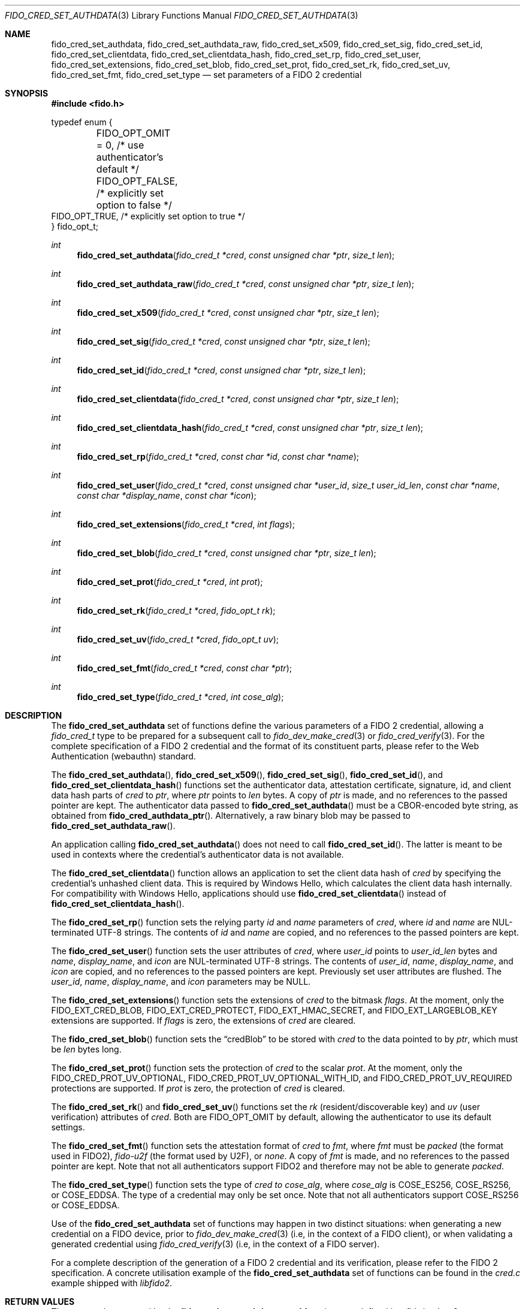 .\" Copyright (c) 2018 Yubico AB. All rights reserved.
.\" Use of this source code is governed by a BSD-style
.\" license that can be found in the LICENSE file.
.\"
.Dd $Mdocdate: October 26 2021 $
.Dt FIDO_CRED_SET_AUTHDATA 3
.Os
.Sh NAME
.Nm fido_cred_set_authdata ,
.Nm fido_cred_set_authdata_raw ,
.Nm fido_cred_set_x509 ,
.Nm fido_cred_set_sig ,
.Nm fido_cred_set_id ,
.Nm fido_cred_set_clientdata ,
.Nm fido_cred_set_clientdata_hash ,
.Nm fido_cred_set_rp ,
.Nm fido_cred_set_user ,
.Nm fido_cred_set_extensions ,
.Nm fido_cred_set_blob ,
.Nm fido_cred_set_prot ,
.Nm fido_cred_set_rk ,
.Nm fido_cred_set_uv ,
.Nm fido_cred_set_fmt ,
.Nm fido_cred_set_type
.Nd set parameters of a FIDO 2 credential
.Sh SYNOPSIS
.In fido.h
.Bd -literal
typedef enum {
	FIDO_OPT_OMIT = 0, /* use authenticator's default */
	FIDO_OPT_FALSE,    /* explicitly set option to false */
        FIDO_OPT_TRUE,     /* explicitly set option to true */
} fido_opt_t;
.Ed
.Ft int
.Fn fido_cred_set_authdata "fido_cred_t *cred" "const unsigned char *ptr" "size_t len"
.Ft int
.Fn fido_cred_set_authdata_raw "fido_cred_t *cred" "const unsigned char *ptr" "size_t len"
.Ft int
.Fn fido_cred_set_x509 "fido_cred_t *cred" "const unsigned char *ptr" "size_t len"
.Ft int
.Fn fido_cred_set_sig "fido_cred_t *cred" "const unsigned char *ptr" "size_t len"
.Ft int
.Fn fido_cred_set_id "fido_cred_t *cred" "const unsigned char *ptr" "size_t len"
.Ft int
.Fn fido_cred_set_clientdata "fido_cred_t *cred" "const unsigned char *ptr" "size_t len"
.Ft int
.Fn fido_cred_set_clientdata_hash "fido_cred_t *cred" "const unsigned char *ptr" "size_t len"
.Ft int
.Fn fido_cred_set_rp "fido_cred_t *cred" "const char *id" "const char *name"
.Ft int
.Fn fido_cred_set_user "fido_cred_t *cred" "const unsigned char *user_id" "size_t user_id_len" "const char *name" "const char *display_name" "const char *icon"
.Ft int
.Fn fido_cred_set_extensions "fido_cred_t *cred" "int flags"
.Ft int
.Fn fido_cred_set_blob "fido_cred_t *cred" "const unsigned char *ptr" "size_t len"
.Ft int
.Fn fido_cred_set_prot "fido_cred_t *cred" "int prot"
.Ft int
.Fn fido_cred_set_rk "fido_cred_t *cred" "fido_opt_t rk"
.Ft int
.Fn fido_cred_set_uv "fido_cred_t *cred" "fido_opt_t uv"
.Ft int
.Fn fido_cred_set_fmt "fido_cred_t *cred" "const char *ptr"
.Ft int
.Fn fido_cred_set_type "fido_cred_t *cred" "int cose_alg"
.Sh DESCRIPTION
The
.Nm
set of functions define the various parameters of a FIDO 2
credential, allowing a
.Fa fido_cred_t
type to be prepared for a subsequent call to
.Xr fido_dev_make_cred 3
or
.Xr fido_cred_verify 3 .
For the complete specification of a FIDO 2 credential and the format
of its constituent parts, please refer to the Web Authentication
(webauthn) standard.
.Pp
The
.Fn fido_cred_set_authdata ,
.Fn fido_cred_set_x509 ,
.Fn fido_cred_set_sig ,
.Fn fido_cred_set_id ,
and
.Fn fido_cred_set_clientdata_hash
functions set the authenticator data, attestation certificate,
signature, id, and client data hash parts of
.Fa cred
to
.Fa ptr ,
where
.Fa ptr
points to
.Fa len
bytes.
A copy of
.Fa ptr
is made, and no references to the passed pointer are kept.
The authenticator data passed to
.Fn fido_cred_set_authdata
must be a CBOR-encoded byte string, as obtained from
.Fn fido_cred_authdata_ptr .
Alternatively, a raw binary blob may be passed to
.Fn fido_cred_set_authdata_raw .
.Pp
An application calling
.Fn fido_cred_set_authdata
does not need to call
.Fn fido_cred_set_id .
The latter is meant to be used in contexts where the
credential's authenticator data is not available.
.Pp
The
.Fn fido_cred_set_clientdata
function allows an application to set the client data hash of
.Fa cred
by specifying the credential's unhashed client data.
This is required by Windows Hello, which calculates the client data
hash internally.
For compatibility with Windows Hello, applications should use
.Fn fido_cred_set_clientdata
instead of
.Fn fido_cred_set_clientdata_hash .
.Pp
The
.Fn fido_cred_set_rp
function sets the relying party
.Fa id
and
.Fa name
parameters of
.Fa cred ,
where
.Fa id
and
.Fa name
are NUL-terminated UTF-8 strings.
The contents of
.Fa id
and
.Fa name
are copied, and no references to the passed pointers are kept.
.Pp
The
.Fn fido_cred_set_user
function sets the user attributes of
.Fa cred ,
where
.Fa user_id
points to
.Fa user_id_len
bytes and
.Fa name ,
.Fa display_name ,
and
.Fa icon
are NUL-terminated UTF-8 strings.
The contents of
.Fa user_id ,
.Fa name ,
.Fa display_name ,
and
.Fa icon
are copied, and no references to the passed pointers are kept.
Previously set user attributes are flushed.
The
.Fa user_id ,
.Fa name ,
.Fa display_name ,
and
.Fa icon
parameters may be NULL.
.Pp
The
.Fn fido_cred_set_extensions
function sets the extensions of
.Fa cred
to the bitmask
.Fa flags .
At the moment, only the
.Dv FIDO_EXT_CRED_BLOB ,
.Dv FIDO_EXT_CRED_PROTECT ,
.Dv FIDO_EXT_HMAC_SECRET ,
and
.Dv FIDO_EXT_LARGEBLOB_KEY
extensions are supported.
If
.Fa flags
is zero, the extensions of
.Fa cred
are cleared.
.Pp
The
.Fn fido_cred_set_blob
function sets the
.Dq credBlob
to be stored with
.Fa cred
to the data pointed to by
.Fa ptr ,
which must be
.Fa len
bytes long.
.Pp
The
.Fn fido_cred_set_prot
function sets the protection of
.Fa cred
to the scalar
.Fa prot .
At the moment, only the
.Dv FIDO_CRED_PROT_UV_OPTIONAL ,
.Dv FIDO_CRED_PROT_UV_OPTIONAL_WITH_ID ,
and
.Dv FIDO_CRED_PROT_UV_REQUIRED
protections are supported.
If
.Fa prot
is zero, the protection of
.Fa cred
is cleared.
.Pp
The
.Fn fido_cred_set_rk
and
.Fn fido_cred_set_uv
functions set the
.Em rk
.Pq resident/discoverable key
and
.Em uv
.Pq user verification
attributes of
.Fa cred .
Both are
.Dv FIDO_OPT_OMIT
by default, allowing the authenticator to use its default settings.
.Pp
The
.Fn fido_cred_set_fmt
function sets the attestation format of
.Fa cred
to
.Fa fmt ,
where
.Fa fmt
must be
.Vt "packed"
.Pq the format used in FIDO2 ,
.Vt "fido-u2f"
.Pq the format used by U2F ,
or
.Vt "none" .
A copy of
.Fa fmt
is made, and no references to the passed pointer are kept.
Note that not all authenticators support FIDO2 and therefore may not
be able to generate
.Vt "packed" .
.Pp
The
.Fn fido_cred_set_type
function sets the type of
.Fa cred to
.Fa cose_alg ,
where
.Fa cose_alg
is
.Dv COSE_ES256 ,
.Dv COSE_RS256 ,
or
.Dv COSE_EDDSA .
The type of a credential may only be set once.
Note that not all authenticators support COSE_RS256 or COSE_EDDSA.
.Pp
Use of the
.Nm
set of functions may happen in two distinct situations:
when generating a new credential on a FIDO device, prior to
.Xr fido_dev_make_cred 3
(i.e, in the context of a FIDO client), or when validating
a generated credential using
.Xr fido_cred_verify 3
(i.e, in the context of a FIDO server).
.Pp
For a complete description of the generation of a FIDO 2 credential
and its verification, please refer to the FIDO 2 specification.
A concrete utilisation example of the
.Nm
set of functions can be found in the
.Pa cred.c
example shipped with
.Em libfido2 .
.Sh RETURN VALUES
The error codes returned by the
.Nm
set of functions are defined in
.In fido/err.h .
On success,
.Dv FIDO_OK
is returned.
.Sh SEE ALSO
.Xr fido_cred_exclude 3 ,
.Xr fido_cred_verify 3 ,
.Xr fido_dev_make_cred 3
